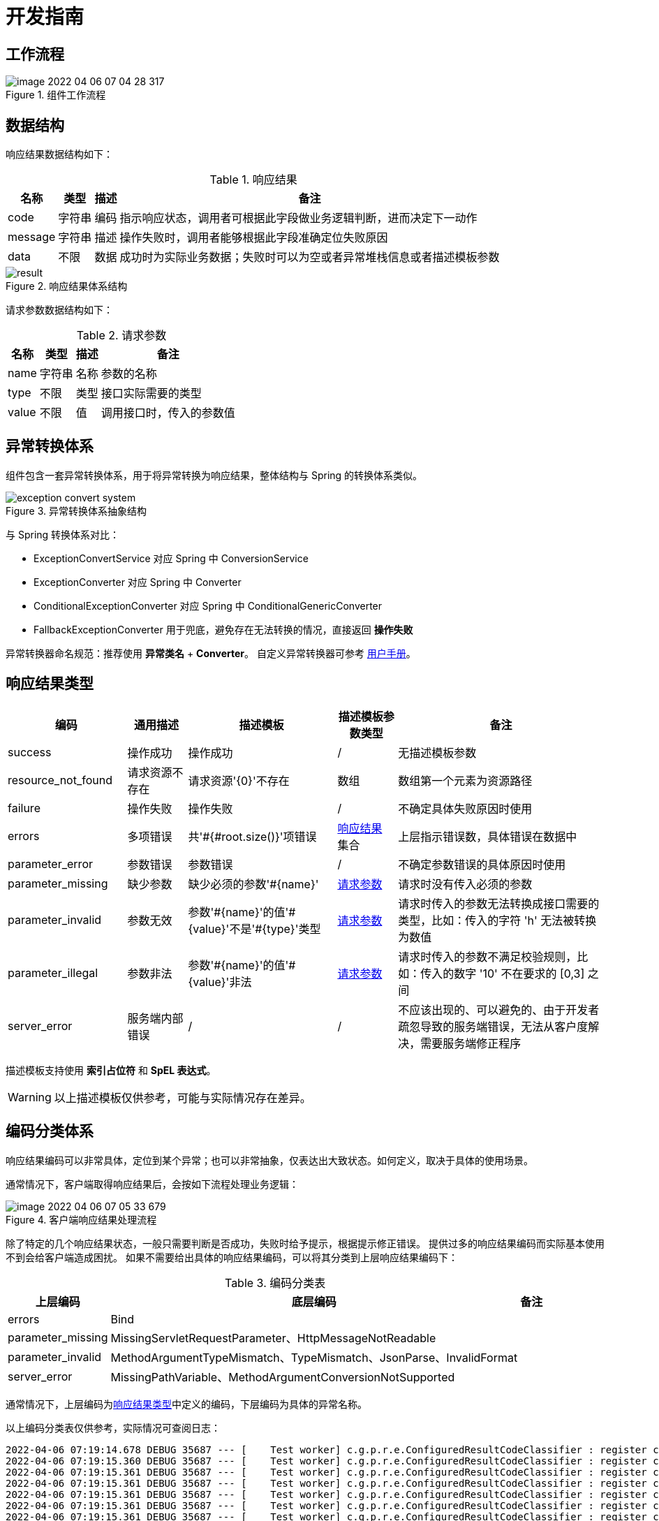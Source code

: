 = 开发指南

//@formatter:off

== 工作流程

////
.组件工作流程
[plantuml,target=activity-diagram,format=png]
....
@startuml
start
if (请求是否异常?) then (是)
  :全局捕获控制器异常;
    note left: 不处理 Filter 异常
  :转换异常为响应结果;
    note left: 涉及异常转换体系
  :分类响应结果编码;
    note left: 涉及编码分类体系
else (否)
  :封装为成功响应结果;
endif
:自定义响应结果;
note left
修改属性名、添加新属性等
end note

stop
@enduml
....
////

.组件工作流程
image::image-2022-04-06-07-04-28-317.png[]

== 数据结构

响应结果数据结构如下：

[[Result]]
.响应结果
[%autowidth.stretch]
|===
|名称 |类型 |描述 |备注

|code
|字符串
|编码
|指示响应状态，调用者可根据此字段做业务逻辑判断，进而决定下一动作

|message
|字符串
|描述
|操作失败时，调用者能够根据此字段准确定位失败原因

|data
|不限
|数据
|成功时为实际业务数据；失败时可以为空或者异常堆栈信息或者描述模板参数
|===

.响应结果体系结构
image::result.png[]

请求参数数据结构如下：

[[Parameter]]
.请求参数
[%autowidth.stretch]
|===
|名称 |类型 |描述 |备注

|name
|字符串
|名称
|参数的名称

|type
|不限
|类型
|接口实际需要的类型

|value
|不限
|值
|调用接口时，传入的参数值
|===

== 异常转换体系

组件包含一套异常转换体系，用于将异常转换为响应结果，整体结构与 Spring 的转换体系类似。

.异常转换体系抽象结构
image::exception-convert-system.png[]

与 Spring 转换体系对比：

* ExceptionConvertService 对应 Spring 中 ConversionService
* ExceptionConverter 对应 Spring 中 Converter
* ConditionalExceptionConverter 对应 Spring 中 ConditionalGenericConverter
* FallbackExceptionConverter 用于兜底，避免存在无法转换的情况，直接返回 *操作失败*

异常转换器命名规范：推荐使用 *异常类名* + *Converter*。
自定义异常转换器可参考 xref::manual.adoc#custom-exception-converter[用户手册]。

[[result_type]]
== 响应结果类型

[cols="20,10,25,10,~"]
|===
|编码 |通用描述 |描述模板 |描述模板参数类型 |备注

|success
|操作成功
|操作成功
|/
|无描述模板参数

|resource_not_found
|请求资源不存在
|请求资源'\{0}'不存在
|数组
|数组第一个元素为资源路径

|failure
|操作失败
|操作失败
|/
|不确定具体失败原因时使用

|errors
|多项错误
|共'#{#root.size()}'项错误
|<<Result>> 集合
|上层指示错误数，具体错误在数据中

|parameter_error
|参数错误
|参数错误
|/
|不确定参数错误的具体原因时使用

|parameter_missing
|缺少参数
|缺少必须的参数'#\{name}'
|<<Parameter>>
|请求时没有传入必须的参数

|parameter_invalid
|参数无效
|参数'\#\{name}'的值'#\{value}'不是'#\{type}'类型
|<<Parameter>>
|请求时传入的参数无法转换成接口需要的类型，比如：传入的字符 'h' 无法被转换为数值

|parameter_illegal
|参数非法
|参数'\#\{name}'的值'#\{value}'非法
|<<Parameter>>
|请求时传入的参数不满足校验规则，比如：传入的数字 '10' 不在要求的 [0,3] 之间

|server_error
|服务端内部错误
|/
|/
|不应该出现的、可以避免的、由于开发者疏忽导致的服务端错误，无法从客户度解决，需要服务端修正程序
|===

描述模板支持使用 *索引占位符* 和 *SpEL 表达式*。

WARNING: 以上描述模板仅供参考，可能与实际情况存在差异。

== 编码分类体系

响应结果编码可以非常具体，定位到某个异常；也可以非常抽象，仅表达出大致状态。如何定义，取决于具体的使用场景。

通常情况下，客户端取得响应结果后，会按如下流程处理业务逻辑：

////
.客户端响应结果处理流程
[plantuml,target=code-diagram,format=png]
....
@startuml
start
:取得响应结果;
switch(判断响应结果状态)
case(特定状态)
:执行特定处理逻辑;
case(成功)
:执行正常处理逻辑;
case(其他)
:提示响应结果描述;
endswitch

stop
@enduml
....
////

.客户端响应结果处理流程
image::image-2022-04-06-07-05-33-679.png[]

除了特定的几个响应结果状态，一般只需要判断是否成功，失败时给予提示，根据提示修正错误。
提供过多的响应结果编码而实际基本使用不到会给客户端造成困扰。
如果不需要给出具体的响应结果编码，可以将其分类到上层响应结果编码下：

.编码分类表
[%autowidth.stretch]
|===
|上层编码 |底层编码 |备注

|errors|Bind|
|parameter_missing|MissingServletRequestParameter、HttpMessageNotReadable|
|parameter_invalid|MethodArgumentTypeMismatch、TypeMismatch、JsonParse、InvalidFormat|
|server_error|MissingPathVariable、MethodArgumentConversionNotSupported|
|===

通常情况下，上层编码为<<result_type>>中定义的编码，下层编码为具体的异常名称。

以上编码分类表仅供参考，实际情况可查阅日志：
[source%nowrap,log]
----
2022-04-06 07:19:14.678 DEBUG 35687 --- [    Test worker] c.g.p.r.e.ConfiguredResultCodeClassifier : register classified Result.code: unique <- [SQL_23000]
2022-04-06 07:19:15.360 DEBUG 35687 --- [    Test worker] c.g.p.r.e.ConfiguredResultCodeClassifier : register classified Result.code: parameter_invalid <- [JsonParse]
2022-04-06 07:19:15.361 DEBUG 35687 --- [    Test worker] c.g.p.r.e.ConfiguredResultCodeClassifier : register classified Result.code: parameter_invalid <- [InvalidFormat]
2022-04-06 07:19:15.361 DEBUG 35687 --- [    Test worker] c.g.p.r.e.ConfiguredResultCodeClassifier : register classified Result.code: parameter_missing <- [MissingServletRequestParameter]
2022-04-06 07:19:15.361 DEBUG 35687 --- [    Test worker] c.g.p.r.e.ConfiguredResultCodeClassifier : register classified Result.code: server_error <- [MissingPathVariable]
2022-04-06 07:19:15.361 DEBUG 35687 --- [    Test worker] c.g.p.r.e.ConfiguredResultCodeClassifier : register classified Result.code: server_error <- [MethodArgumentConversionNotSupported]
2022-04-06 07:19:15.361 DEBUG 35687 --- [    Test worker] c.g.p.r.e.ConfiguredResultCodeClassifier : register classified Result.code: parameter_invalid <- [MethodArgumentTypeMismatch]
2022-04-06 07:19:15.362 DEBUG 35687 --- [    Test worker] c.g.p.r.e.ConfiguredResultCodeClassifier : register classified Result.code: errors <- [Bind]
2022-04-06 07:19:15.362 DEBUG 35687 --- [    Test worker] c.g.p.r.e.ConfiguredResultCodeClassifier : register classified Result.code: parameter_missing <- [HttpMessageNotReadable]
2022-04-06 07:19:15.362 DEBUG 35687 --- [    Test worker] c.g.p.r.e.ConfiguredResultCodeClassifier : register classified Result.code: parameter_illegal <- [EntityNotFound]
----
